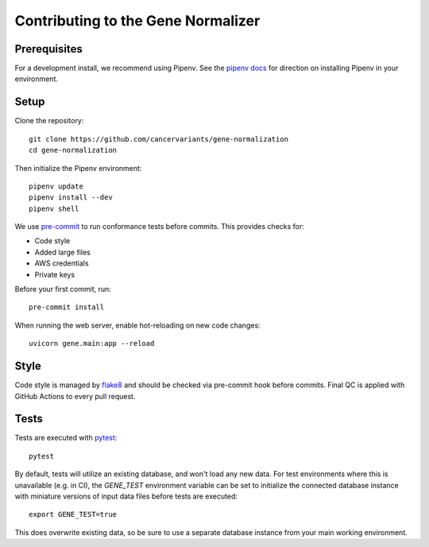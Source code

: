 Contributing to the Gene Normalizer
===================================

Prerequisites
-------------
For a development install, we recommend using Pipenv. See the `pipenv docs <https://pipenv-fork.readthedocs.io/en/latest/#install-pipenv-today>`_ for direction on installing Pipenv in your environment.

Setup
-----
Clone the repository: ::

    git clone https://github.com/cancervariants/gene-normalization
    cd gene-normalization

Then initialize the Pipenv environment: ::

    pipenv update
    pipenv install --dev
    pipenv shell

We use `pre-commit <https://pre-commit.com/#usage>`_ to run conformance tests before commits. This provides checks for:

* Code style
* Added large files
* AWS credentials
* Private keys

Before your first commit, run: ::

    pre-commit install

When running the web server, enable hot-reloading on new code changes: ::

    uvicorn gene.main:app --reload


Style
-----

Code style is managed by `flake8 <https://github.com/PyCQA/flake8>`_ and should be checked via pre-commit hook before commits. Final QC is applied with GitHub Actions to every pull request.


Tests
-----

Tests are executed with `pytest <https://docs.pytest.org/en/7.1.x/getting-started.html>`_: ::

    pytest

By default, tests will utilize an existing database, and won't load any new data. For test environments where this is unavailable (e.g. in CI), the `GENE_TEST` environment variable can be set to initialize the connected database instance with miniature versions of input data files before tests are executed: ::

    export GENE_TEST=true

This does overwrite existing data, so be sure to use a separate database instance from your main working environment.
